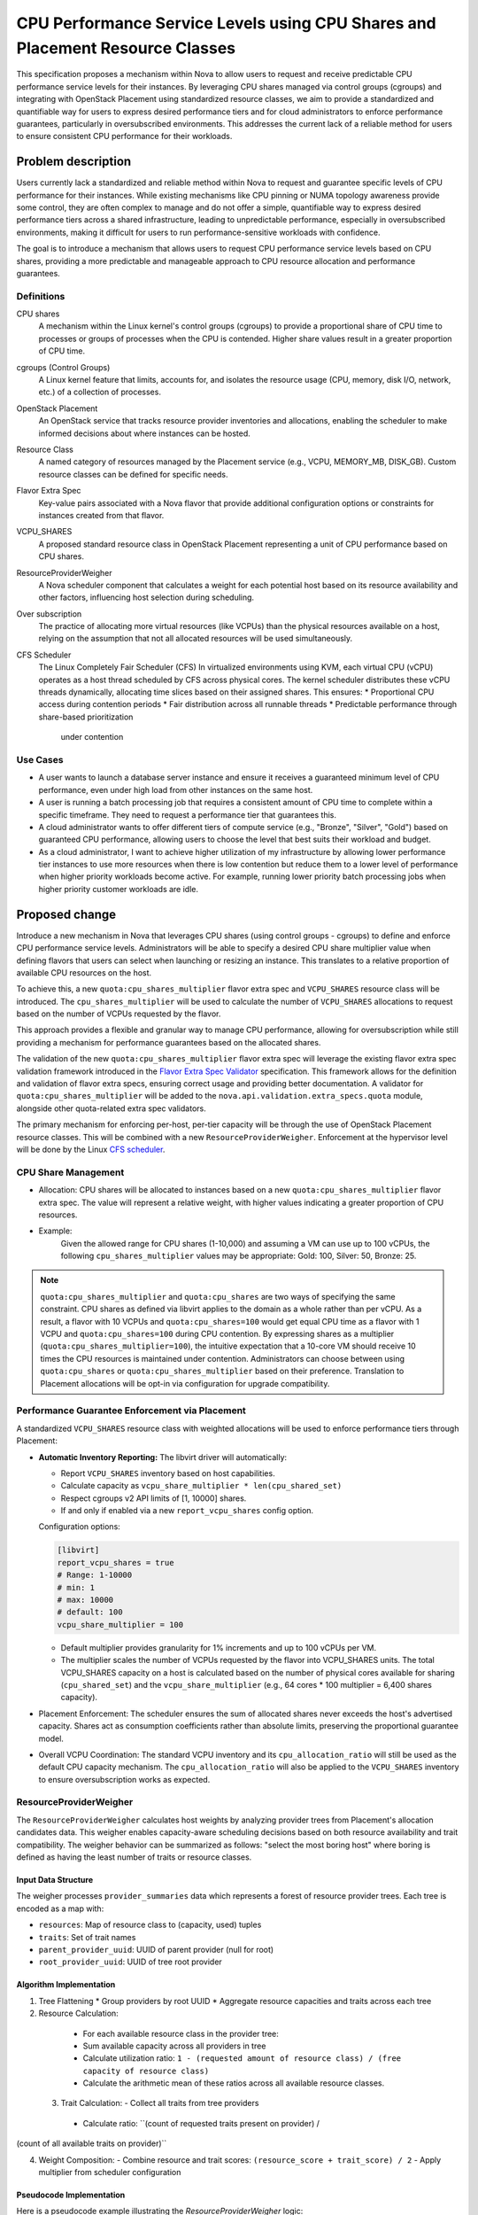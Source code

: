 ==============================================================================
CPU Performance Service Levels using CPU Shares and Placement Resource Classes
==============================================================================

This specification proposes a mechanism within Nova to allow users to
request and receive predictable CPU performance service levels for their
instances. By leveraging CPU shares managed via control groups (cgroups)
and integrating with OpenStack Placement using standardized resource
classes, we aim to provide a standardized and quantifiable way for users
to express desired performance tiers and for cloud administrators to
enforce performance guarantees, particularly in oversubscribed
environments. This addresses the current lack of a reliable method
for users to ensure consistent CPU performance for their workloads.

Problem description
===================

Users currently lack a standardized and reliable method within Nova to
request and guarantee specific levels of CPU performance for their
instances. While existing mechanisms like CPU pinning or NUMA topology
awareness provide some control, they are often complex to manage and do not
offer a simple,
quantifiable way to express desired performance tiers across a shared
infrastructure, leading to unpredictable performance, especially in
oversubscribed environments, making it difficult for users to run
performance-sensitive workloads with confidence.

The goal is to introduce a mechanism that allows users to request CPU
performance service levels based on CPU shares, providing a more
predictable and manageable approach to CPU resource allocation and
performance guarantees.

Definitions
-----------

CPU shares
    A mechanism within the Linux kernel's control groups (cgroups) to provide
    a proportional share of CPU time to processes or groups of processes
    when the CPU is contended. Higher share values result in a greater
    proportion of CPU time.

cgroups (Control Groups)
    A Linux kernel feature that limits, accounts for, and isolates the
    resource usage (CPU, memory, disk I/O, network, etc.) of a collection
    of processes.

OpenStack Placement
    An OpenStack service that tracks resource provider inventories and
    allocations, enabling the scheduler to make informed decisions about
    where instances can be hosted.

Resource Class
    A named category of resources managed by the Placement service (e.g.,
    VCPU, MEMORY_MB, DISK_GB). Custom resource classes can be defined for
    specific needs.

Flavor Extra Spec
    Key-value pairs associated with a Nova flavor that provide additional
    configuration options or constraints for instances created from that
    flavor.

VCPU_SHARES
    A proposed standard resource class in OpenStack Placement representing
    a unit of CPU performance based on CPU shares.

ResourceProviderWeigher
    A Nova scheduler component that calculates a weight for each potential
    host based on its resource availability and other factors, influencing
    host selection during scheduling.

Over subscription
    The practice of allocating more virtual resources (like VCPUs) than the
    physical resources available on a host, relying on the assumption that
    not all allocated resources will be used simultaneously.

CFS Scheduler
    The Linux Completely Fair Scheduler (CFS)
    In virtualized environments using KVM, each virtual CPU (vCPU) operates
    as a host thread scheduled by CFS across physical cores.
    The kernel scheduler distributes these vCPU threads dynamically,
    allocating time slices based on their assigned shares. This ensures:
    * Proportional CPU access during contention periods
    * Fair distribution across all runnable threads
    * Predictable performance through share-based prioritization
      under contention

Use Cases
---------

* A user wants to launch a database server instance and ensure it receives
  a guaranteed minimum level of CPU performance, even under high load
  from other instances on the same host.
* A user is running a batch processing job that requires a consistent amount
  of CPU time to complete within a specific timeframe. They need to request
  a performance tier that guarantees this.
* A cloud administrator wants to offer different tiers of compute service
  (e.g., "Bronze", "Silver", "Gold") based on guaranteed CPU performance,
  allowing users to choose the level that best suits their workload and
  budget.
* As a cloud administrator, I want to achieve higher utilization of my
  infrastructure by allowing lower performance tier instances to use more
  resources when there is low contention but reduce them to a lower
  level of performance when higher priority workloads become active.
  For example, running lower priority batch processing jobs when higher
  priority customer workloads are idle.

Proposed change
===============

Introduce a new mechanism in Nova that leverages CPU shares (using control
groups - cgroups) to define and enforce CPU performance service levels.
Administrators will be able to specify a desired CPU share multiplier
value when defining flavors that users can select when launching or
resizing an instance. This translates to a relative proportion of
available CPU resources on the host.

To achieve this, a new ``quota:cpu_shares_multiplier`` flavor extra spec
and ``VCPU_SHARES`` resource class will be introduced. The
``cpu_shares_multiplier`` will be used to calculate the number of
``VCPU_SHARES`` allocations to request based on the number of VCPUs
requested by the flavor.

This approach provides a flexible and granular way to manage CPU
performance, allowing for oversubscription while still providing a
mechanism for performance guarantees based on the allocated shares.

The validation of the new ``quota:cpu_shares_multiplier`` flavor extra spec
will leverage the existing flavor extra spec validation framework
introduced in the `Flavor Extra Spec Validator`_ specification. This
framework allows for the definition and validation of flavor extra specs,
ensuring correct usage and providing better documentation. A validator
for ``quota:cpu_shares_multiplier`` will be added to the
``nova.api.validation.extra_specs.quota`` module, alongside other
quota-related extra spec validators.

.. _Flavor Extra Spec Validator: https://specs.openstack.org/openstack/nova-specs/specs/ussuri/implemented/flavor-extra-spec-validators.html

The primary mechanism for enforcing per-host, per-tier capacity will be through
the use of OpenStack Placement resource classes. This will be combined with
a new ``ResourceProviderWeigher``. Enforcement at the hypervisor level
will be done by the Linux `CFS scheduler`_.

.. _`CFS scheduler`: https://docs.kernel.org/scheduler/sched-design-CFS.html

CPU Share Management
--------------------

* Allocation: CPU shares will be allocated to instances based on a new
  ``quota:cpu_shares_multiplier`` flavor extra spec. The value will represent
  a relative weight, with higher values indicating a greater proportion of
  CPU resources.
* Example:
    Given the allowed range for CPU shares (1-10,000) and assuming a VM
    can use up to 100 vCPUs, the following ``cpu_shares_multiplier``
    values may be appropriate:
    Gold: 100, Silver: 50, Bronze: 25.

.. Note::

  ``quota:cpu_shares_multiplier`` and ``quota:cpu_shares`` are two ways of
  specifying the same constraint. CPU shares as defined via libvirt applies
  to the domain as a whole rather than per vCPU. As a result, a flavor with
  10 VCPUs and ``quota:cpu_shares=100`` would get equal CPU time as a flavor
  with
  1 VCPU and ``quota:cpu_shares=100`` during CPU contention. By expressing
  shares
  as a multiplier (``quota:cpu_shares_multiplier=100``), the intuitive
  expectation that a 10-core VM should receive 10 times the CPU resources
  is maintained under contention. Administrators can choose between using
  ``quota:cpu_shares`` or ``quota:cpu_shares_multiplier`` based on their
  preference. Translation to Placement allocations will be opt-in via
  configuration for upgrade compatibility.

Performance Guarantee Enforcement via Placement
-----------------------------------------------

A standardized ``VCPU_SHARES`` resource class with weighted allocations
will be used to enforce performance tiers through Placement:

* **Automatic Inventory Reporting:** The libvirt driver will automatically:

  - Report ``VCPU_SHARES`` inventory based on host capabilities.
  - Calculate capacity as ``vcpu_share_multiplier * len(cpu_shared_set)``
  - Respect cgroups v2 API limits of [1, 10000] shares.
  - If and only if enabled via a new ``report_vcpu_shares`` config option.

  Configuration options:

  .. code-block:: ini

      [libvirt]
      report_vcpu_shares = true
      # Range: 1-10000
      # min: 1
      # max: 10000
      # default: 100
      vcpu_share_multiplier = 100

  * Default multiplier provides granularity for 1% increments and up to 100
    vCPUs per VM.
  * The multiplier scales the number of VCPUs requested by the flavor into
    VCPU_SHARES units. The total VCPU_SHARES capacity on a host is calculated
    based on the number of physical cores available for sharing
    (``cpu_shared_set``)
    and the ``vcpu_share_multiplier`` (e.g., 64 cores * 100 multiplier = 6,400
    shares capacity).

* Placement Enforcement: The scheduler ensures the sum of allocated shares
  never exceeds the host's advertised capacity. Shares act as consumption
  coefficients rather than absolute limits, preserving the proportional
  guarantee model.
* Overall VCPU Coordination: The standard VCPU inventory and its
  ``cpu_allocation_ratio`` will still be used as the default CPU capacity
  mechanism. The ``cpu_allocation_ratio`` will also be applied to the
  ``VCPU_SHARES`` inventory to ensure oversubscription works as expected.

ResourceProviderWeigher
-----------------------

The ``ResourceProviderWeigher`` calculates host weights by analyzing
provider trees from Placement's allocation candidates data. This weigher
enables capacity-aware scheduling decisions based on both resource
availability and trait compatibility. The weigher behavior can be
summarized as follows: "select the most boring host" where boring is
defined as having the least number of traits or resource classes.

Input Data Structure
^^^^^^^^^^^^^^^^^^^^

The weigher processes ``provider_summaries`` data which represents a
forest of resource provider trees. Each tree is encoded as a map with:

- ``resources``: Map of resource class to (capacity, used) tuples
- ``traits``: Set of trait names
- ``parent_provider_uuid``: UUID of parent provider (null for root)
- ``root_provider_uuid``: UUID of tree root provider

Algorithm Implementation
^^^^^^^^^^^^^^^^^^^^^^^^

1. Tree Flattening
   * Group providers by root UUID
   * Aggregate resource capacities and traits across each tree

2. Resource Calculation:
  * For each available resource class in the provider tree:
  * Sum available capacity across all providers in tree
  * Calculate utilization ratio: ``1 - (requested amount of resource
    class) / (free capacity of resource class)``
  * Calculate the arithmetic mean of these ratios across all available
    resource classes.

 3. Trait Calculation:
    - Collect all traits from tree providers
   * Calculate ratio: ``(count of requested traits present on provider) /
(count of all available traits on provider)``

4. Weight Composition:
   - Combine resource and trait scores: ``(resource_score + trait_score) / 2``
   - Apply multiplier from scheduler configuration

Pseudocode Implementation
^^^^^^^^^^^^^^^^^^^^^^^^^

Here is a pseudocode example illustrating the `ResourceProviderWeigher` logic:

.. code-block:: python

    def _weigh_object(self, host_state, request_spec):
        # host_state contains provider_summaries
        provider_summaries = host_state.provider_summaries
        requested_resources = request_spec.get('resources', {})
        requested_traits = request_spec.get('traits', set())

        resource_ratios = []
        trait_ratios = []

        # 1. Tree Flattening and Aggregation (Simplified)
        # In reality, this involves iterating through the forest and
        # aggregating resources and traits for each root provider tree.
        # For pseudocode, assume we have aggregated_resources and
        # aggregated_traits for the current host's provider tree.
        aggregated_resources = {} # {resource_class: {'capacity': X, 'used': Y}}
        aggregated_traits = set() # {trait_name1, trait_name2, ...}

        # 2. Resource Calculation
        available_resource_classes = aggregated_resources.keys()
        if not available_resource_classes:
            # Handle case with no available resources
            resource_score = 0.0
        else:
            for res_class in available_resource_classes:
                capacity = aggregated_resources[res_class]['capacity']
                used = aggregated_resources[res_class]['used']
                free_capacity = capacity - used

                # Avoid division by zero if free capacity is 0
                if free_capacity > 0:
                    # Use 0 for requested amount if not in the request
                    requested_amount = requested_resources.get(res_class, 0)
                    utilization_ratio = 1.0 - (requested_amount / free_capacity)
                    resource_ratios.append(utilization_ratio)
                else:
                    # If no free capacity, this resource class contributes 0 to the score
                    resource_ratios.append(0.0)

                    # Calculate the arithmetic mean of ratios across all
                    # available resource classes
                    resource_score = sum(resource_ratios) / len(resource_ratios)
                    \
                        if resource_ratios else 0.0

        # 3. Trait Calculation
        if not aggregated_traits:
             # Handle case with no available traits.
             trait_score = 0.0
        else:
            matched_traits_count =
            len(requested_traits.intersection(aggregated_traits))
            available_traits_count = len(aggregated_traits)
            # Calculate ratio: (count of requested traits present) /
            # (count of all available traits)
            trait_score = (
                (matched_traits_count / available_traits_count)
                if available_traits_count > 0 else 0.0)

        # 4. Weight Composition
        # The goal is to select the most boring host (least traits/resources).
        # A lower resource_score (closer to 0) means higher utilization
        # ratios (closer to 1), which happens when requested amount is close
        # to free capacity. This is not what we want. We want a higher score
        # for less utilized resources. The current formula 1 - (requested /
        # available) gives a higher score for less utilized. This seems
        # correct for the resource part.

        # For traits, a higher trait_score means the requested traits and
        # available traits are closely aligned. As a host will never have fewer
        # traits than requested, we want to select a host where the trait_score
        # is as close to 1 as possible because this means there are few extra
        # traits that were not requested. We want a higher score as (more
        # boring = less unrequested traits). The current formula (matched
        # traits) / (available traits) gives a higher score for more matched
        # traits.

        # Combine resource and adjusted trait scores
        # A higher combined score indicates a more "boring" host (less
        # utilized resources, fewer requested traits present).
        combined_score = (resource_score + trait_score) / 2.0

        # Apply multiplier from scheduler configuration.
        weight = combined_score * self.weight_multiplier(host_state)

        return weight


Configuration
^^^^^^^^^^^^^^
Configure via ``nova.conf``:

.. code-block:: ini

    [filter_scheduler]
    # Weight multiplier (default: 0.0)
    resource_provider_weight_multiplier = 1.0

    # Resource classes to consider (default: all)
    resource_provider_resources = VCPU_SHARES,MEMORY_MB

    # Traits to require (default: all)
    resource_provider_traits = HW_CPU_X86_AVX2,HW_CPU_X86_SSE

Example calculation for a VM requesting 2 VCPUs and SSD trait::

  HostA resources: VCPU avail=4
  HostA traits: SSD, HW_CPU_X86_AVX2
  Resource score: 1 - (2/4) = 0.5
  Trait score: (1/2) = 0.5
  Final weight: (0.5 + 0.5)/2 = 0.5

Diagrams and Examples
---------------------

* Virtual Machine Resource Contention Diagram:

  .. code-block:: bash

    +-----------------+   +-----------------+   +-----------------+
    |   Gold Instance |   |  Silver Inst 1  |   |  Silver Inst 2  |
    |   (1 vCPU)      |   |  (1 vCPU)       |   |  (1 vCPU)       |
    |   Shares: 100   |   |  Shares: 50     |   |  Shares: 50     |
    +-----------------+   +-----------------+   +-----------------+
            |                     |                     |
            v                     v                     v
    +-----------------+   +-----------------+   +-----------------+
    |  Bronze Inst 2  |   |  Bronze Inst 3  |   |  Bronze Inst 1  |
    |  (1 vCPU)       |   |  (1 vCPU)       |   |  (1 vCPU)       |
    |  Shares: 25     |   |  Shares: 25     |   |  Shares: 25     |
    +-----------------+   +-----------------+   +-----------------+
            |                     |                     |
            +----------+----------+----------+----------+
                      |                     |
                      v                     v
            +---------------------------------+
            |     Aggregate Host CPU Pool     |
            | (Managed by CFS based on shares)|
            +---------------------------------+
                      ^     ^     ^     ^
                      |     |     |     |
            +---------------------------------+
            |    Host CPU 1   |    Host CPU 2 |
            |    Host CPU 3   |    Host CPU 4 |
            +---------------------------------+

  Total Host Capacity: 400 shared units (4 CPUs * 100 units/CPU)
  Total Allocated Shares: 100 (Gold) + 100 (Silver) + 75 (Bronze) = 275 units
  Remaining Capacity: 400 - 275 = 125 units

  .. note::
     Under contention, CPU time is allocated proportionally to shares across all
     cores.
     At any given time 2 vms can reside on the same core, but the Linux
     scheduler will
     allocate cpu time proportionally to the shares.

  .. note::
     Gold (100 sh): ~36.4% of total CPU time
     Silver (50 sh each): ~18.2% of total CPU time each
     Bronze (25 sh each): ~9.1% of total CPU time each


* Configuration Examples: Provide examples of:

  - Flavor extra specs using share multipliers:

    .. code-block:: console

        # Create flavors with different CPU share multipliers
        $ openstack flavor create --vcpus 1 --ram 1024 --disk 10 bronze
        $ openstack flavor set bronze --property
        quota:cpu_shares_multiplier=25.0

        $ openstack flavor create --vcpus 1 --ram 2048 --disk 20 silver
        $ openstack flavor set silver --property
        quota:cpu_shares_multiplier=50.0

        $ openstack flavor create --vcpus 1 --ram 4096 --disk 40 gold
        $ openstack flavor set gold --property quota:cpu_shares_multiplier=100.0

  - Runtime configuration via nova.conf:

    .. code-block:: ini

        [libvirt]
        report_vcpu_shares = true
        vcpu_share_multiplier = 100  # Default value, scales physical cores
                                     # to shares

        [compute]
        cpu_shared_set = 1-112  # Map to physical cores

Alternatives
------------

* **Reporting VCPU_SHARE via provider.yaml:**
  Initial approach required manual configuration of provider.yaml files to
  report VCPU_SHARES inventory:

  .. code-block:: yaml

      resource_provider:
        name: compute-node01
        inventories:
          VCPU_SHARES:
            total: 100000
            allocation_ratio: 1.0

  **Limitations:**
  - Static configuration unable to adapt to host changes.
  - No direct correlation with cgroups capacity.
  - Manual maintenance overhead.

* **CPU Service Level via Custom Resource Classes (Original Proposal):**
  The initial approach proposed creating multiple custom resource classes
  (e.g., ``CUSTOM_VCPU_GOLD``, ``CUSTOM_VCPU_SILVER``) to represent
  performance tiers. This required:

  - Defining separate resource classes for each service tier
  - Complex flavor extra specs combining vCPU and custom resources
  - Per-host inventory management for each tier.

  **Reason for revision:** Simplified maintenance through standardized
  resource class while maintaining Placement-based guarantees through
  share weighting.

* **Watcher-Based Enforcement (Reactive):** OpenStack Watcher could be
  used to monitor per-host, per-tier CPU usage and reactively migrate
  instances to rebalance the load and enforce policies. This would involve
  developing a custom Watcher strategy that queries Nova/Placement for
  allocations and potentially Telemetry for actual CPU utilization.
* **Pros:** Can provide ongoing compliance and potentially optimize
  placement based on real-time performance metrics. Can act as a safety
  net if initial placement is not strictly enforced.
* **Cons:** Reactive approach means potential for temporary SLO breaches
  until Watcher acts. Relies on accurate telemetry data. Adds complexity
  with an additional service to deploy and manage.
* **Reason for not choosing as primary:** While Watcher can complement
    the Nova scheduler approach by providing ongoing monitoring and
    optimization, it is not ideal for strict deterministic enforcement
    at the time of placement. The Placement-based approach prevents
    violations from occurring in the first place.

* **Static Host Aggregates:** Using host aggregates to group hosts by
  intended service tier capacity and relying on aggregate-specific
  scheduler filters.
* **Pros:** Relatively simple to implement for basic tiering.
* **Cons:** Less flexible than Placement custom resources for dynamic
inventory and fine-grained control. Does not easily support mixing
tiers on the same host with guaranteed per-tier capacity limits.
Requires manual management of host aggregate membership.

* **Percentage-Based Allocation:** Allowing users to request a percentage
  of host CPU resources instead of raw shares.
* **Pros:** Potentially more intuitive for users.
* **Cons:** Translating a percentage request to a consistent share value
  across hosts with varying total CPU capacity can be complex. May not
  align directly with the underlying cgroup share mechanism which is
  relative.


Security impact
---------------

None

Notifications impact
--------------------

None

Other end user impact
---------------------

* The Horizon dashboard has limited support for displaying inventories
  of resource classes to administrators. While it could be extended to
  display ``VCPU_SHARES``, that is not currently planned and is out of
  scope. Administrators will be able to query this information via the
  existing OpenStack client, so no end user impact is expected.

Performance Impact
------------------

* The overhead of cgroup management by the compute driver should be
  minimal, as it leverages existing kernel features and libvirt
functionality. As a result, it effectively amounts to reporting
inventories of ``VCPU_SHARES``, weighing hosts based on the available
resource classes in the provider summaries and generating the
appropriate libvirt xml to have it enforce cpu shares using the Linux
scheduler.

* The primary performance impact will be on instance performance based on
  their allocated shares and the overall host load. Instances with higher
  shares are expected to receive a proportionally larger amount of CPU
  time under contention.
* The scheduler's interaction with Placement to check resource inventory
  should have minimal performance impact, as Placement is designed for
  scalable resource tracking. However, the overhead of the new
  ``ResourceProviderWeigher`` will impact scheduler performance. To
  mitigate this impact, it will be disabled by default via a default
  multiplier of ``0.0``.

Other deployer impact
---------------------

None

Developer impact
----------------

None

Data model impact
-----------------
None

while the Hoststate object in the scheudler will need to be extened
to provide access to the Provider Summeries. That is an internal
change and does not affect the overall datamodel.

REST API impact
---------------

None

Upgrade impact
--------------

* Careful consideration is needed for rolling upgrades to ensure
  compatibility with existing instances.
* Following the pattern established by the pci in Placement feature, a
  new config option to report CPU shares in Placement will be added to
  the libvirt section and a corresponding config option to request CPU
  shares will be added to the filter scheduler section.

 .. code-block:: ini

   [libvirt]
   report_vcpu_shares = true|false  # Default: false
   vcpu_share_multiplier = 100  # Default value

   [filter_scheduler]
   query_placement_for_vcpu_shares = True | False (Default)

 As with pci in Placement when share reporting is enabled it should not be
 disabled again. When activated, on startup, the nova compute agent will need
 to reshape existing allocations for instances in Placement to request CPU
 shares if they use either the ``quota:cpu_shares`` or
 ``quota:cpu_shares_multiplier`` flavor extra specs.


Implementation
==============

Assignee(s)
-----------

Primary assignee:
  sean-k-mooney

Other contributors:
  deepseek-r1
  gemini-flash-2.5

Feature Liaison
---------------

Feature liaison:
  sean-k-mooney

Work Items
----------

1. Implement ``VCPU_SHARES`` resource class support in Placement.
2. Add libvirt driver integration for automatic inventory reporting.
3. Develop ``ResourceProviderWeigher`` scheduler component.
4. Create new flavor extra spec validation logic.
5. Implement configuration options for upgrade compatibility.
6. Add documentation and release notes.

Dependencies
============

* A new resource class needs to be added to os-resource classes.

Testing
=======

Comprehensive testing is required to ensure the feature functions correctly and
provides the expected performance guarantees.

* **Unit Tests:**
  Unit tests will be provided to cover the basic operations of the weigher,
  xml generation and other relevant components.
* **Functional Tests:** Verify the interaction between different Nova
  components (API, scheduler, compute) and the hypervisor/Placement.
  New functional tests will be required to validate the reshape logic.
  They can also be used to assert that shares are reported correctly
 to Placement and that the translation mechanism from flavor extra spec
 to allocations works as expected.

* **Tempest Tests:**

  In general, as this primarily builds on standard Placement logic, there
  is not much additional Tempest logic required. With that said, it
  should be possible to add a Tempest test that creates a flavor that
  uses the new flavor extra specs and assert that the instance allocations
  contain the relevant VCPU_SHARES. Alternatively, we can tweak the
  flavors in one of our existing jobs to use this feature for all tests.

Documentation Impact
====================

* Update the Nova API reference to document the changes to the server
  creation, resize, and show details APIs, including the new ``cpu_shares``
  parameter and its behavior.
* Update the Nova administrator guide to explain how to configure compute
  nodes to expose custom tier-specific VCPU resources to Placement via
  provider config files, how to define flavors with appropriate extra
  specs, and how to configure related policy rules.
* Update the Nova user guide to explain how users can request CPU
  performance service levels by selecting flavors with specific CPU
  shares or by specifying the ``cpu_shares`` parameter directly (if
  allowed by policy).

References
==========

* `OpenStack cgroup tiering README <https://github.com/gprocunier/openstack-cgroup-tiering/blob/b205e34c0c62fa6cd451a44659c648595f0d19ae/README.md>`_

History
=======

.. list-table:: Revisions
   :header-rows: 1

  * - Release Name
    - Description
  * - 2025.2 Flamingo
    - Introduced CPU performance service levels using CPU shares and
      Placement standardized resource classes.